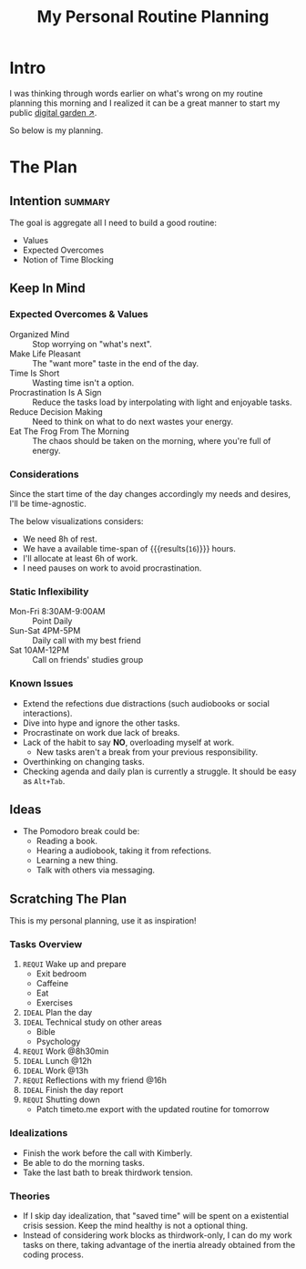 #+title: My Personal Routine Planning
#+filetags: personal docs
#+startup: content

* Intro
:PROPERTIES:
:END:
I was thinking through words earlier on what's wrong on my routine planning this morning and I realized it can be a great manner to start my public [[https://swyx.io/digital-garden-tos][digital garden ↗]].

So below is my planning.


* The Plan
** Intention :summary:
The goal is aggregate all I need to build a good routine:
- Values
- Expected Overcomes
- Notion of Time Blocking


** Keep In Mind
*** Expected Overcomes & Values
- Organized Mind :: Stop worrying on "what's next".
- Make Life Pleasant :: The "want more" taste in the end of the day.
- Time Is Short :: Wasting time isn't a option.
- Procrastination Is A Sign :: Reduce the tasks load by interpolating with light and enjoyable tasks.
- Reduce Decision Making :: Need to think on what to do next wastes your energy.
- Eat The Frog From The Morning :: The chaos should be taken on the morning, where you're full of energy.

*** Considerations
Since the start time of the day changes accordingly my needs and desires, I'll be time-agnostic.

The below visualizations considers:
- We need 8h of rest.
- We have a available time-span of src_calc[:exports results]{24-8} {{{results(=16=)}}} hours.
- I'll allocate at least 6h of work.
- I need pauses on work to avoid procrastination.

*** Static Inflexibility
- Mon-Fri 8:30AM-9:00AM :: Point Daily
- Sun-Sat 4PM-5PM :: Daily call with my best friend
- Sat 10AM-12PM :: Call on friends' studies group

*** Known Issues
- Extend the refections due distractions (such audiobooks or social interactions).
- Dive into hype and ignore the other tasks.
- Procrastinate on work due lack of breaks.
- Lack of the habit to say *NO*, overloading myself at work.
  + New tasks aren't a break from your previous responsibility.
- Overthinking on changing tasks.
- Checking agenda and daily plan is currently a struggle. It should be easy as =Alt+Tab=.


** Ideas
- The Pomodoro break could be:
  - Reading a book.
  - Hearing a audiobook, taking it from refections.
  - Learning a new thing.
  - Talk with others via messaging.


** Scratching The Plan
This is my personal planning, use it as inspiration!
*** Tasks Overview
1. ~REQUI~ Wake up and prepare
   - Exit bedroom
   - Caffeine
   - Eat
   - Exercises
2. =IDEAL= Plan the day
3. =IDEAL= Technical study on other areas
   - Bible
   - Psychology
4. ~REQUI~ Work @8h30min
5. =IDEAL= Lunch @12h
6. =IDEAL= Work @13h
7. ~REQUI~ Reflections with my friend @16h
8. =IDEAL= Finish the day report
9. ~REQUI~ Shutting down
   - Patch timeto.me export with the updated routine for tomorrow

*** Idealizations
- Finish the work before the call with Kimberly.
- Be able to do the morning tasks.
- Take the last bath to break thirdwork tension.

*** Theories
- If I skip day idealization, that "saved time" will be spent on a existential crisis session. Keep the mind healthy is not a optional thing.
- Instead of considering work blocks as thirdwork-only, I can do my work tasks on there, taking advantage of the inertia already obtained from the coding process.
